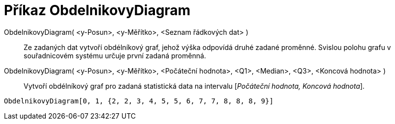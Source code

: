 = Příkaz ObdelnikovyDiagram
:page-en: commands/BoxPlot_Command
ifdef::env-github[:imagesdir: /cs/modules/ROOT/assets/images]

ObdelnikovyDiagram( <y-Posun>, <y-Měřítko>, <Seznam řádkových dat> )::
  Ze zadaných dat vytvoří obdélníkový graf, jehož výška odpovídá druhé zadané proměnné. Svislou polohu grafu v
  souřadnicovém systému určuje první zadaná proměnná.
ObdelnikovyDiagram( <y-Posun>, <y-Měřítko>, <Počáteční hodnota>, <Q1>, <Median>, <Q3>, <Koncová hodnota> )::
  Vytvoří obdélníkový graf pro zadaná statistická data na intervalu [_Počáteční hodnota, Koncová hodnota_].

[EXAMPLE]
====

`++ObdelnikovyDiagram[0, 1, {2, 2, 3, 4, 5, 5, 6, 7, 7, 8, 8, 8, 9}]++`

====
